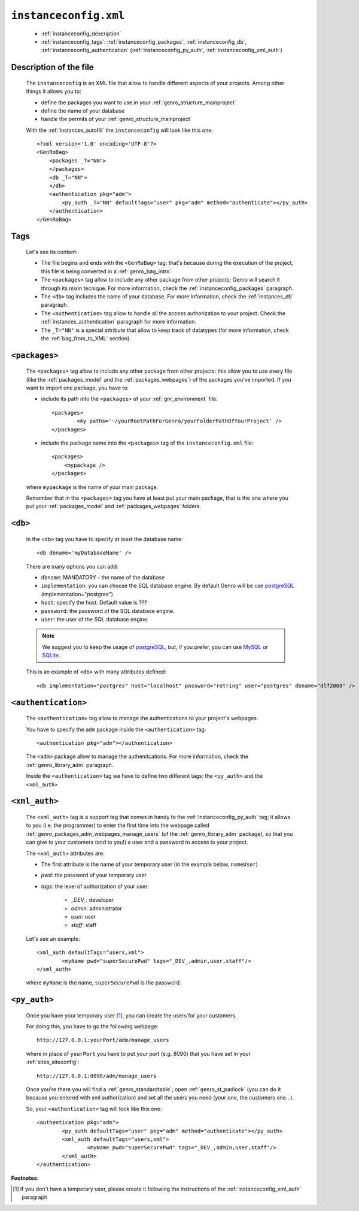 .. _instances_instanceconfig:

======================
``instanceconfig.xml``
======================

	* :ref:`instanceconfig_description`
	* :ref:`instanceconfig_tags`: :ref:`instanceconfig_packages`, :ref:`instanceconfig_db`, :ref:`instanceconfig_authentication` (:ref:`instanceconfig_py_auth`, :ref:`instanceconfig_xml_auth`)
	
.. _instanceconfig_description:
	
Description of the file
=======================

	The ``instanceconfig`` is an XML file that allow to handle different aspects of your projects. Among other things it allows you to:
	
	* define the packages you want to use in your :ref:`genro_structure_mainproject`
	* define the name of your database
	* handle the permits of your :ref:`genro_structure_mainproject`
	
	With the :ref:`instances_autofill` the ``instanceconfig`` will look like this one::
	
		<?xml version='1.0' encoding='UTF-8'?>
		<GenRoBag>
		    <packages _T="NN">
		    </packages>
		    <db _T="NN">
		    </db>
		    <authentication pkg="adm">
		        <py_auth _T="NN" defaultTags="user" pkg="adm" method="authenticate"></py_auth>
		    </authentication>
		</GenRoBag>

.. _instanceconfig_tags:

Tags
====

	Let's see its content:

	* The file begins and ends with the ``<GenRoBag>`` tag: that's because during the execution of the project, this file is being converted in a :ref:`genro_bag_intro`.
	* The ``<packages>`` tag allow to include any other package from other projects; Genro will search it through its mixin tecnique. For more information, check the :ref:`instanceconfig_packages` paragraph.
	* The ``<db>`` tag includes the name of your database. For more information, check the :ref:`instances_db` paragraph.
	* The ``<authentication>`` tag allow to handle all the access authorization to your project. Check the :ref:`instances_authentication` paragraph for more information.
	* The ``_T="NN"`` is a special attribute that allow to keep track of datatypes (for more information, check the :ref:`bag_from_to_XML` section).

.. _instanceconfig_packages:

``<packages>``
==============
	
	The ``<packages>`` tag allow to include any other package from other projects: this allow you to use every file (like the :ref:`packages_model` and the :ref:`packages_webpages`) of the packages you've imported. If you want to import one package, you have to:
	
	* include its path into the ``<packages>`` of your :ref:`gnr_environment` file::
	
		<packages>
			<my paths='~/yourRootPathForGenro/yourFolderPathOfYourProject' />
		</packages>
	
	* include the package name into the ``<packages>`` tag of the ``instanceconfig.xml`` file::
	
		<packages>
		    <mypackage />
		</packages>
		
	where ``mypackage`` is the name of your main package.
	
	Remember that in the ``<packages>`` tag you have at least put your main package, that is the one where you put your :ref:`packages_model` and :ref:`packages_webpages` folders.
	
.. _instanceconfig_db:

``<db>``
========

	In the ``<db>`` tag you have to specify at least the database name::
	
		<db dbname='myDatabaseName' />
	
	There are many options you can add:
	
	* ``dbname``: MANDATORY - the name of the database
	* ``implementation``: you can choose the SQL database engine. By default Genro will be use postgreSQL_ (implementation="postgres")
	* ``host``: specify the host. Default value is ???
	* ``password``: the password of the SQL database engine.
	* ``user``: the user of the SQL database engine.
	
	.. note:: We suggest you to keep the usage of postgreSQL_, but, if you prefer, you can use MySQL_ or SQLite_.
	
	.. _postgreSQL: http://www.postgresql.org/
	.. _MySQL: http://www.mysql.it/
	.. _SQLite: http://www.sqlite.org/
	
	This is an example of ``<db>`` with many attributes defined::
	
		<db implementation="postgres" host="localhost" password="rotring" user="postgres" dbname="dlf2008" />
	
.. _instanceconfig_authentication:

``<authentication>``
====================

	The ``<authentication>`` tag allow to manage the authentications to your project's webpages.
	
	You have to specify the ``adm`` package inside the ``<authentication>`` tag::
	
		<authentication pkg="adm"></authentication>
	
	The ``<adm>`` package allow to manage the authenitcations. For more information, check the :ref:`genro_library_adm` paragraph.
	
	Inside the ``<authentication>`` tag we have to define two different tags: the ``<py_auth>`` and the ``<xml_auth>``

.. _instanceconfig_xml_auth:

``<xml_auth>``
==============

	The ``<xml_auth>`` tag is a support tag that comes in handy to the :ref:`instanceconfig_py_auth` tag; it allows to you (i.e. the programmer) to enter the first time into the webpage called :ref:`genro_packages_adm_webpages_manage_users` (of the :ref:`genro_library_adm` package), so that you can give to your customers (and to you!) a user and a password to access to your project.
	
	The ``<xml_auth>`` attributes are:
	
	* The first attribute is the name of your temporary user (in the example below, ``nameUser``)
	* `pwd`: the password of your temporary user
	* `tags`: the level of authorization of your user:
	
		* `_DEV_`: developer
		* `admin`: administrator
		* `user`: user
		* `staff`: staff
	
	Let's see an example::
	
		<xml_auth defaultTags="users,xml">
			<myName pwd="superSecurePwd" tags="_DEV_,admin,user,staff"/>
		</xml_auth>
	
	where ``myName`` is the name, ``superSecurePwd`` is the password.

.. _instanceconfig_py_auth:

``<py_auth>``
=============

	Once you have your temporary user [#]_, you can create the users for your customers.
	
	For doing this, you have to go the following webpage::
	
		http://127.0.0.1:yourPort/adm/manage_users
		
	where in place of ``yourPort`` you have to put your port (e.g. 8090) that you have set in your :ref:`sites_siteconfig`::
	
		http://127.0.0.1:8090/adm/manage_users
	
	Once you're there you will find a :ref:`genro_standardtable`; open :ref:`genro_st_padlock` (you can do it because you entered with xml authorization) and set all the users you need (your one, the customers one...).
	
	So, your ``<authentication>`` tag will look like this one::
	
		<authentication pkg="adm">
			<py_auth defaultTags="user" pkg="adm" method="authenticate"></py_auth>
			<xml_auth defaultTags="users,xml">
				<myName pwd="superSecurePwd" tags="_DEV_,admin,user,staff"/>
			</xml_auth>
		</authentication>
	

**Footnotes**:

.. [#] If you don't have a temporary user, please create it following the instructions of the :ref:`instanceconfig_xml_auth` paragraph
